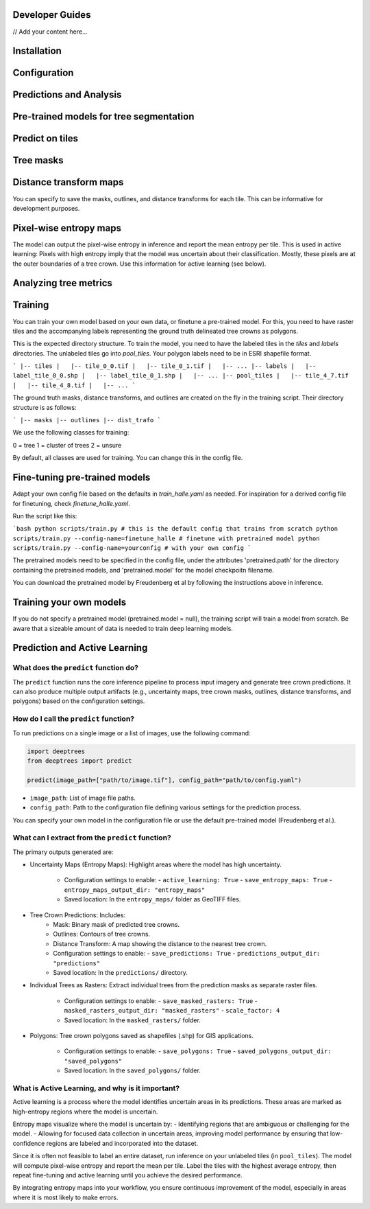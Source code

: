 Developer Guides
================

// Add your content here...

Installation
============



Configuration
=============


Predictions and Analysis
========================


Pre-trained models for tree segmentation
========================================



Predict on tiles
================


Tree masks
==========

Distance transform  maps
========================

You can specify to save the masks, outlines, and distance transforms for each tile. This can be informative for development purposes.


Pixel-wise entropy maps
========================

The model can output the pixel-wise entropy in inference and report the mean entropy per tile. This is used in active learning: Pixels with high entropy imply that the model was uncertain about their classification. Mostly, these pixels are at the outer boundaries of a tree crown. Use this information for active learning (see below).



Analyzing tree metrics
======================


Training
========

You can train your own model based on your own data, or finetune a pre-trained model. For this, you need to have raster tiles and the accompanying labels representing the ground truth delineated tree crowns as polygons.

This is the expected directory structure.
To train the model, you need to have the labeled tiles in the `tiles` and `labels` directories. The unlabeled tiles go into `pool_tiles`. Your polygon labels need to be in ESRI shapefile format.

```
|-- tiles
|   |-- tile_0_0.tif
|   |-- tile_0_1.tif
|   |-- ...
|-- labels
|   |-- label_tile_0_0.shp
|   |-- label_tile_0_1.shp
|   |-- ...
|-- pool_tiles
|   |-- tile_4_7.tif
|   |-- tile_4_8.tif
|   |-- ...
```

The ground truth masks, distance transforms, and outlines are created on the fly in the training script. Their directory structure is as follows:

```
|-- masks
|-- outlines
|-- dist_trafo
```

We use the following classes for training:

0 = tree
1 = cluster of trees 
2 = unsure 

By default, all classes are used for training. You can change this in the config file.


Fine-tuning pre-trained models
==============================

Adapt your own config file based on the defaults in `train_halle.yaml` as needed. For inspiration for a derived config file for finetuning, check `finetune_halle.yaml`.

Run the script like this:

```bash
python scripts/train.py # this is the default config that trains from scratch
python scripts/train.py --config-name=finetune_halle # finetune with pretrained model
python scripts/train.py --config-name=yourconfig # with your own config
```

The pretrained models need to be specified in the config file, under the attributes 'pretrained.path' for the directory containing the pretrained models, and 'pretrained.model' for the model checkpoitn filename.

You can download the pretrained model by Freudenberg et al by following the instructions above in inference.

Training your own models
========================

If you do not specify a pretrained model (pretrained.model = null), the training script will train a model from scratch. Be aware that a sizeable amount of data is needed to train deep learning models.


Prediction and Active Learning
==============================

What does the ``predict`` function do?
--------------------------------------
The ``predict`` function runs the core inference pipeline to process input imagery and generate tree crown predictions. It can also produce multiple output artifacts (e.g., uncertainty maps, tree crown masks, outlines, distance transforms, and polygons) based on the configuration settings.

How do I call the ``predict`` function?
----------------------------------------
To run predictions on a single image or a list of images, use the following command:

.. code-block:: python

   import deeptrees
   from deeptrees import predict

   predict(image_path=["path/to/image.tif"], config_path="path/to/config.yaml")

- ``image_path``: List of image file paths.
- ``config_path``: Path to the configuration file defining various settings for the prediction process.

You can specify your own model in the configuration file or use the default pre-trained model (Freudenberg et al.).

What can I extract from the ``predict`` function?
-------------------------------------------------
The primary outputs generated are:

- Uncertainty Maps (Entropy Maps): Highlight areas where the model has high uncertainty.

   - Configuration settings to enable:
     - ``active_learning: True``
     - ``save_entropy_maps: True``
     - ``entropy_maps_output_dir: "entropy_maps"``

   - Saved location: In the ``entropy_maps/`` folder as GeoTIFF files.

- Tree Crown Predictions: Includes:
   - Mask: Binary mask of predicted tree crowns.
   - Outlines: Contours of tree crowns.
   - Distance Transform: A map showing the distance to the nearest tree crown.

   - Configuration settings to enable:
     - ``save_predictions: True``
     - ``predictions_output_dir: "predictions"``

   - Saved location: In the ``predictions/`` directory.

- Individual Trees as Rasters: Extract individual trees from the prediction masks as separate raster files.

   - Configuration settings to enable:
     - ``save_masked_rasters: True``
     - ``masked_rasters_output_dir: "masked_rasters"``
     - ``scale_factor: 4``

   - Saved location: In the ``masked_rasters/`` folder.

- Polygons: Tree crown polygons saved as shapefiles (.shp) for GIS applications.

   - Configuration settings to enable:
     - ``save_polygons: True``
     - ``saved_polygons_output_dir: "saved_polygons"``

   - Saved location: In the ``saved_polygons/`` folder.

What is Active Learning, and why is it important?
-------------------------------------------------
Active learning is a process where the model identifies uncertain areas in its predictions. These areas are marked as high-entropy regions where the model is uncertain.

Entropy maps visualize where the model is uncertain by:
- Identifying regions that are ambiguous or challenging for the model.
- Allowing for focused data collection in uncertain areas, improving model performance by ensuring that low-confidence regions are labeled and incorporated into the dataset.

Since it is often not feasible to label an entire dataset, run inference on your unlabeled tiles (in ``pool_tiles``). The model will compute pixel-wise entropy and report the mean per tile. Label the tiles with the highest average entropy, then repeat fine-tuning and active learning until you achieve the desired performance.

By integrating entropy maps into your workflow, you ensure continuous improvement of the model, especially in areas where it is most likely to make errors.
